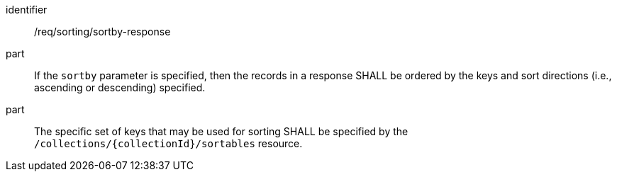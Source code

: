 [[req_sorting_sortby-response]]

//[width="90%",cols="2,6a"]
//|===
//^|*Requirement {counter:req-id}* |*/req/sorting/sortby-response*
//
//^|A |If the `sortby` parameter is specified, then the records in a response SHALL be ordered by the keys and sort directions (i.e., ascending or descending) specified.
//^|B |The specific set of keys that may be used for sorting SHALL be specified by the `/collections/{collectionId}/sortables` resource.
//|===


[requirement]
====
[%metadata]
identifier:: /req/sorting/sortby-response
part:: If the `sortby` parameter is specified, then the records in a response SHALL be ordered by the keys and sort directions (i.e., ascending or descending) specified.
part:: The specific set of keys that may be used for sorting SHALL be specified by the `/collections/{collectionId}/sortables` resource.
====